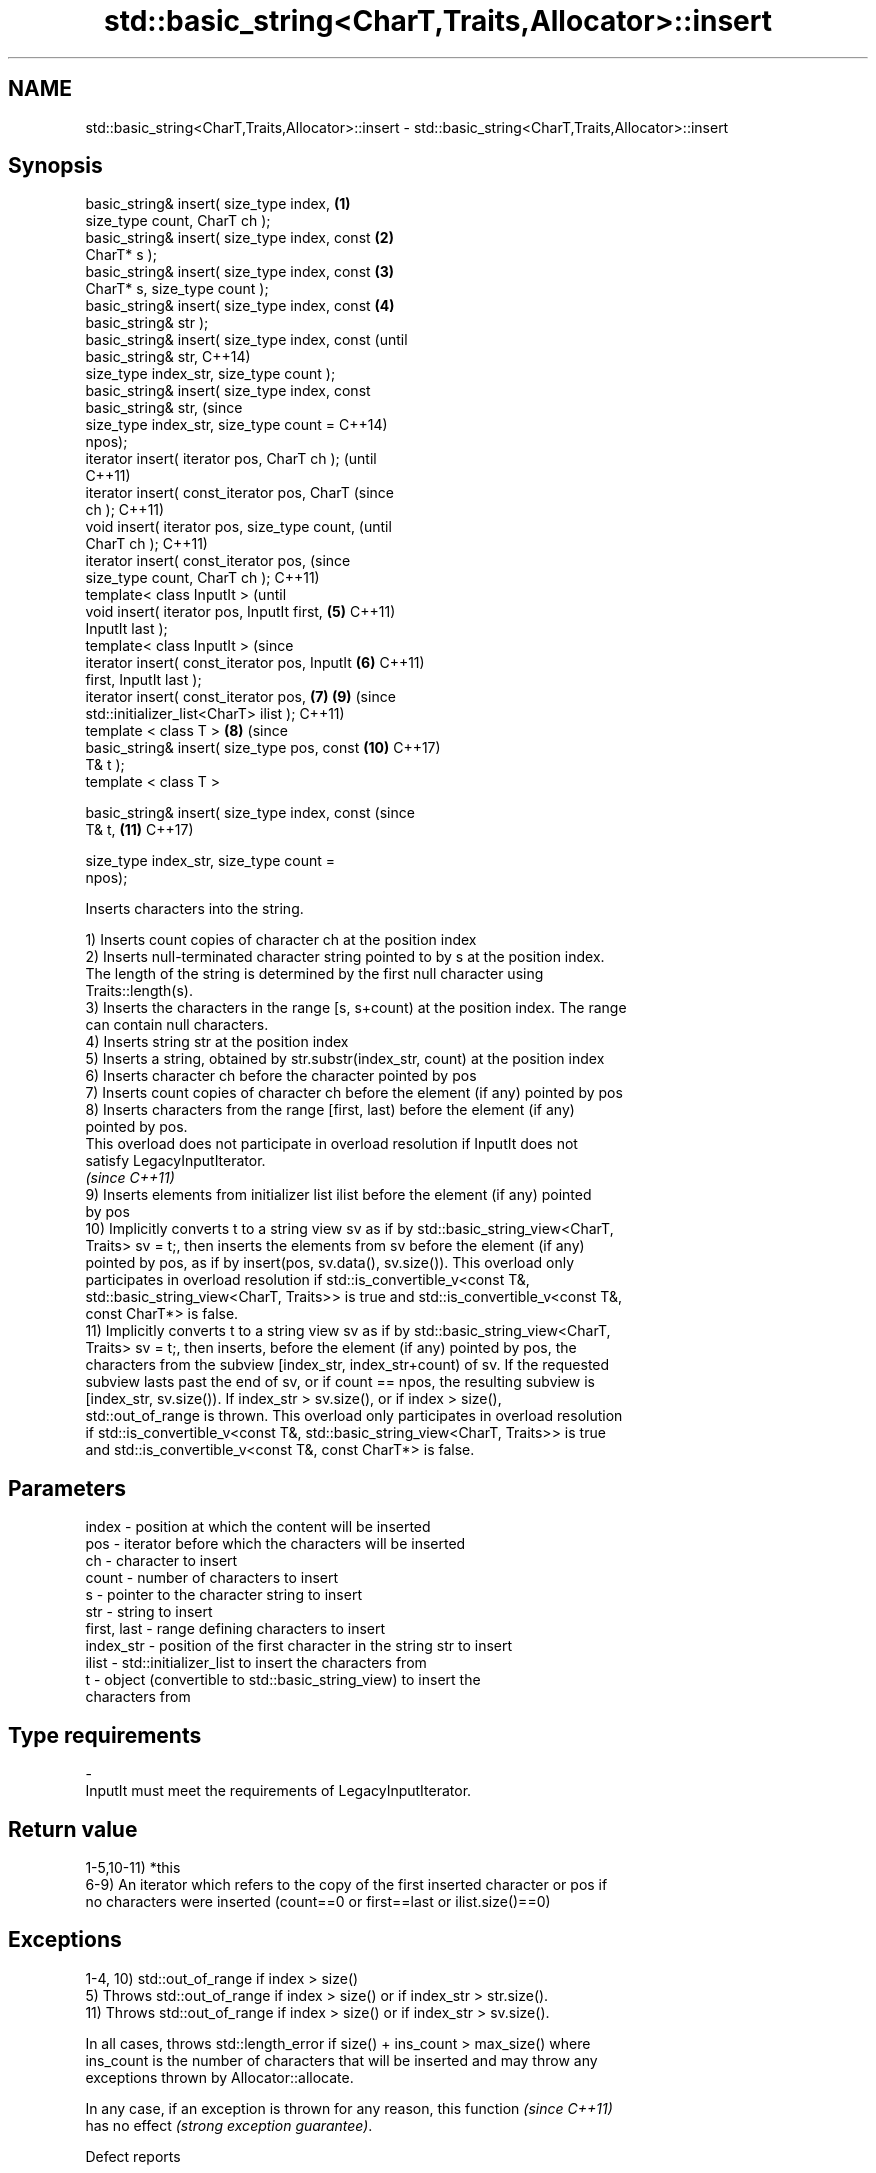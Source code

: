 .TH std::basic_string<CharT,Traits,Allocator>::insert 3 "2019.08.27" "http://cppreference.com" "C++ Standard Libary"
.SH NAME
std::basic_string<CharT,Traits,Allocator>::insert \- std::basic_string<CharT,Traits,Allocator>::insert

.SH Synopsis
   basic_string& insert( size_type index,       \fB(1)\fP
   size_type count, CharT ch );
   basic_string& insert( size_type index, const \fB(2)\fP
   CharT* s );
   basic_string& insert( size_type index, const \fB(3)\fP
   CharT* s, size_type count );
   basic_string& insert( size_type index, const \fB(4)\fP
   basic_string& str );
   basic_string& insert( size_type index, const         (until
   basic_string& str,                                   C++14)
   size_type index_str, size_type count );
   basic_string& insert( size_type index, const
   basic_string& str,                                   (since
   size_type index_str, size_type count =               C++14)
   npos);
   iterator insert( iterator pos, CharT ch );                   (until
                                                                C++11)
   iterator insert( const_iterator pos, CharT                   (since
   ch );                                                        C++11)
   void insert( iterator pos, size_type count,                          (until
   CharT ch );                                                          C++11)
   iterator insert( const_iterator pos,                                 (since
   size_type count, CharT ch );                                         C++11)
   template< class InputIt >                                                    (until
   void insert( iterator pos, InputIt first,    \fB(5)\fP                             C++11)
   InputIt last );
   template< class InputIt >                                                    (since
   iterator insert( const_iterator pos, InputIt     \fB(6)\fP                         C++11)
   first, InputIt last );
   iterator insert( const_iterator pos,                 \fB(7)\fP             \fB(9)\fP     (since
   std::initializer_list<CharT> ilist );                                        C++11)
   template < class T >                                         \fB(8)\fP             (since
   basic_string& insert( size_type pos, const                           \fB(10)\fP    C++17)
   T& t );
   template < class T >

   basic_string& insert( size_type index, const                                 (since
   T& t,                                                                \fB(11)\fP    C++17)

   size_type index_str, size_type count =
   npos);

   Inserts characters into the string.

   1) Inserts count copies of character ch at the position index
   2) Inserts null-terminated character string pointed to by s at the position index.
   The length of the string is determined by the first null character using
   Traits::length(s).
   3) Inserts the characters in the range [s, s+count) at the position index. The range
   can contain null characters.
   4) Inserts string str at the position index
   5) Inserts a string, obtained by str.substr(index_str, count) at the position index
   6) Inserts character ch before the character pointed by pos
   7) Inserts count copies of character ch before the element (if any) pointed by pos
   8) Inserts characters from the range [first, last) before the element (if any)
   pointed by pos.
   This overload does not participate in overload resolution if InputIt does not
   satisfy LegacyInputIterator.
   \fI(since C++11)\fP
   9) Inserts elements from initializer list ilist before the element (if any) pointed
   by pos
   10) Implicitly converts t to a string view sv as if by std::basic_string_view<CharT,
   Traits> sv = t;, then inserts the elements from sv before the element (if any)
   pointed by pos, as if by insert(pos, sv.data(), sv.size()). This overload only
   participates in overload resolution if std::is_convertible_v<const T&,
   std::basic_string_view<CharT, Traits>> is true and std::is_convertible_v<const T&,
   const CharT*> is false.
   11) Implicitly converts t to a string view sv as if by std::basic_string_view<CharT,
   Traits> sv = t;, then inserts, before the element (if any) pointed by pos, the
   characters from the subview [index_str, index_str+count) of sv. If the requested
   subview lasts past the end of sv, or if count == npos, the resulting subview is
   [index_str, sv.size()). If index_str > sv.size(), or if index > size(),
   std::out_of_range is thrown. This overload only participates in overload resolution
   if std::is_convertible_v<const T&, std::basic_string_view<CharT, Traits>> is true
   and std::is_convertible_v<const T&, const CharT*> is false.

.SH Parameters

   index       - position at which the content will be inserted
   pos         - iterator before which the characters will be inserted
   ch          - character to insert
   count       - number of characters to insert
   s           - pointer to the character string to insert
   str         - string to insert
   first, last - range defining characters to insert
   index_str   - position of the first character in the string str to insert
   ilist       - std::initializer_list to insert the characters from
   t           - object (convertible to std::basic_string_view) to insert the
                 characters from
.SH Type requirements
   -
   InputIt must meet the requirements of LegacyInputIterator.

.SH Return value

   1-5,10-11) *this
   6-9) An iterator which refers to the copy of the first inserted character or pos if
   no characters were inserted (count==0 or first==last or ilist.size()==0)

.SH Exceptions

   1-4, 10) std::out_of_range if index > size()
   5) Throws std::out_of_range if index > size() or if index_str > str.size().
   11) Throws std::out_of_range if index > size() or if index_str > sv.size().

   In all cases, throws std::length_error if size() + ins_count > max_size() where
   ins_count is the number of characters that will be inserted and may throw any
   exceptions thrown by Allocator::allocate.

   In any case, if an exception is thrown for any reason, this function   \fI(since C++11)\fP
   has no effect \fI(strong exception guarantee)\fP.

  Defect reports

   The following behavior-changing defect reports were applied retroactively to
   previously published C++ standards.

      DR    Applied to           Behavior as published              Correct behavior
   LWG 2946 C++17      string_view overload causes ambiguity in  avoided by making it a
                       some cases                                template

.SH Example

   
// Run this code

 #include <cassert>
 #include <iterator>
 #include <string>
 using namespace std::string_literals;
 int main()
 {
     std::string s = "xmplr";

     // insert(size_type index, size_type count, char ch)
     s.insert(0, 1, 'E');
     assert("Exmplr" == s);

     // insert(size_type index, const char* s)
     s.insert(2, "e");
     assert("Exemplr" == s);

     // insert(size_type index, string const& str)
     s.insert(6, "a"s);
     assert("Exemplar" == s);

     // insert(size_type index, string const& str,
     //     size_type index_str, size_type count)
     s.insert(8, " is an example string."s, 0, 14);
     assert("Exemplar is an example" == s);

     // insert(const_iterator pos, char ch)
     s.insert(s.cbegin() + s.find_first_of('n') + 1, ':');
     assert("Exemplar is an: example" == s);

     // insert(const_iterator pos, size_type count, char ch)
     s.insert(s.cbegin() + s.find_first_of(':') + 1, 2, '=');
     assert("Exemplar is an:== example" == s);

     // insert(const_iterator pos, InputIt first, InputIt last)
     {
         std::string seq = " string";
         s.insert(s.begin() + s.find_last_of('e') + 1,
             std::begin(seq), std::end(seq));
         assert("Exemplar is an:== example string" == s);
     }

     // insert(const_iterator pos, std::initializer_list<char>)
     s.insert(s.cbegin() + s.find_first_of('g') + 1, { '.' });
     assert("Exemplar is an:== example string." == s);
 }

.SH See also

   append    appends characters to the end
             \fI(public member function)\fP
   push_back appends a character to the end
             \fI(public member function)\fP
